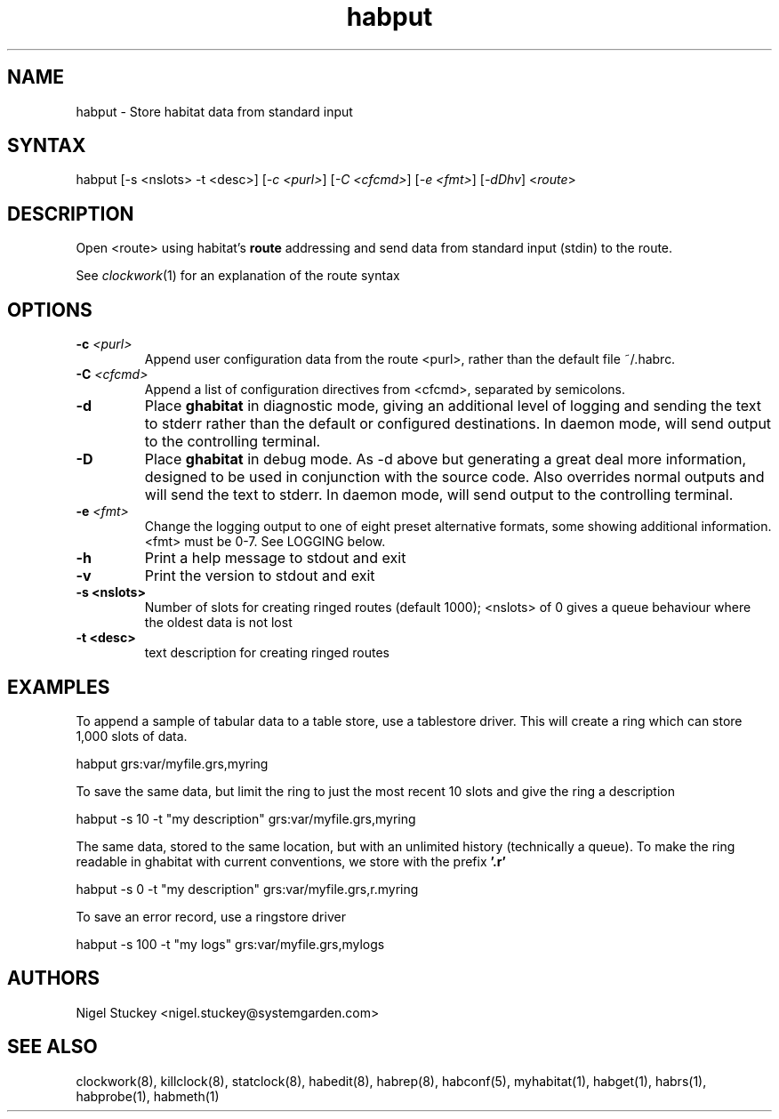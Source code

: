 .TH "habput" "1" "2.0" "Nigel Stuckey" "Habitat"
.SH "NAME"
.LP 
habput \- Store habitat data from standard input
.SH "SYNTAX"
.LP 
habput [\-s <nslots> \-t <desc>] 
[\fI\-c <purl>\fP] [\fI\-C <cfcmd>\fP] 
[\fI\-e <fmt>\fP] [\fI\-dDhv\fP] <\fIroute\fP>
.SH "DESCRIPTION"
.LP 
Open <route> using habitat's \fBroute\fR addressing and send
data from standard input (stdin) to the route.

See \fIclockwork\fR(1) for an explanation of the route syntax
.SH "OPTIONS"
.TP 
\fB\-c\fR \fI<purl>\fP
Append user configuration data from the route <purl>, rather than 
the default file ~/.habrc.
.TP 
\fB\-C\fR \fI<cfcmd>\fP
Append a list of configuration directives from <cfcmd>, separated 
by semicolons.
.TP 
\fB\-d\fR
Place \fBghabitat\fR in diagnostic mode, giving an additional 
level of logging and sending the text to stderr rather than the 
default or configured destinations.
In daemon mode, will send output to the controlling terminal.
.TP 
\fB\-D\fR
Place \fBghabitat\fR in debug mode. 
As \-d above but generating a great deal more information, designed to be 
used in conjunction with the source code. 
Also overrides normal outputs and will send the text to stderr.
In daemon mode, will send output to the controlling terminal.
.TP 
\fB\-e\fR \fI<fmt>\fP
Change the logging output to one of eight preset alternative formats, 
some showing additional information.
<fmt> must be 0\-7.
See LOGGING below.
.TP 
\fB\-h\fR
Print a help message to stdout and exit
.TP 
\fB\-v\fR
Print the version to stdout and exit
.TP 
\fB\-s <nslots>\fR
Number of slots for creating ringed routes (default 1000); <nslots> of 0
gives a queue behaviour where the oldest data is not lost
.TP 
\fB\-t <desc>\fR
text description for creating ringed routes
.SH "EXAMPLES"
.LP 
To append a sample of tabular data to a table store, use a tablestore 
driver. This will create a ring which can store 1,000 slots of data.
.LP 
habput grs:var/myfile.grs,myring
.LP 
To save the same data, but limit the ring to just the most recent
10 slots and give the ring a description
.LP 
habput \-s 10 \-t "my description" grs:var/myfile.grs,myring
.LP 
The same data, stored to the same location, but with an unlimited
history (technically a queue).
To make the ring readable in ghabitat with current conventions, 
we store with the prefix \fB'.r'\fR
.LP 
habput \-s 0 \-t "my description" grs:var/myfile.grs,r.myring
.LP 
To save an error record, use a ringstore driver
.LP 
habput \-s 100 \-t "my logs" grs:var/myfile.grs,mylogs
.SH "AUTHORS"
.LP 
Nigel Stuckey <nigel.stuckey@systemgarden.com>
.SH "SEE ALSO"
.LP 
clockwork(8), killclock(8), statclock(8), habedit(8), habrep(8),
habconf(5),
myhabitat(1), habget(1), habrs(1), habprobe(1), habmeth(1)

